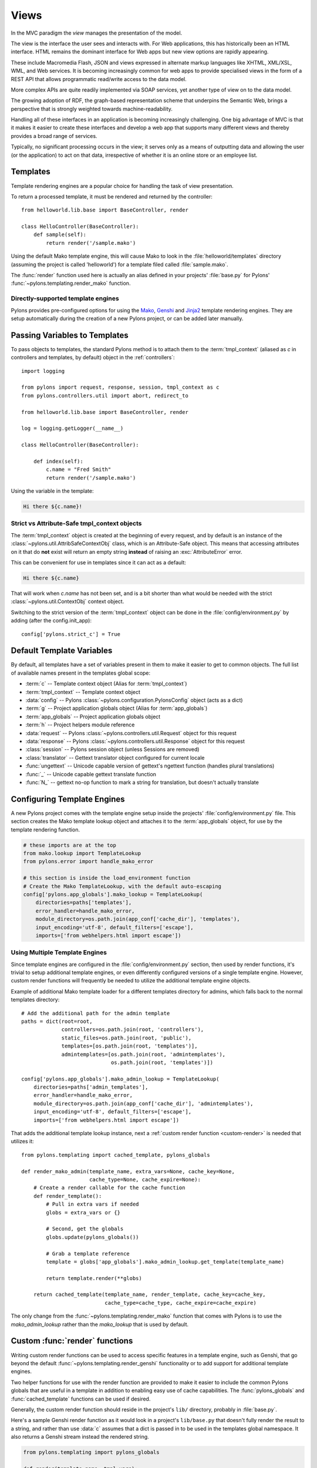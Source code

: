 ﻿.. _views:

=====
Views
=====


.. image:: _static/pylon4.jpg
   :alt: 
   :align: left
   :height: 434px
   :width: 368px

In the MVC paradigm the *view* manages the presentation of the model. 

The view is the interface the user sees and interacts with. For Web applications, this has historically been an HTML interface. HTML remains the dominant interface for Web apps but new view options are rapidly appearing. 

These include Macromedia Flash, JSON and views expressed in alternate markup languages like XHTML, XML/XSL, WML, and Web services. It is becoming increasingly common for web apps to provide specialised views in the form of a REST API that allows programmatic read/write access to the data model. 

More complex APIs are quite readily implemented via SOAP services, yet another type of view on to the data model.

The growing adoption of RDF, the graph-based representation scheme that underpins the Semantic Web, brings a perspective that is strongly weighted towards machine-readability.

.. NOTE: As much as I love RDF I think the following paragraph is too verbose for our intro docs, maybe we can put this elsewhere -pjenvey
.. RDF model data is serialized into an undecorated, standardized format that can readily be processed and rendered by client applications of increasing sophistication, such as the MIT `Simile`__ project's "`Fresnel`__", "`Longwell`__" and "`Welkin`__" browser extensions.

.. .. __: http://simile.mit.edu/
.. .. __: http://simile.mit.edu/fresnel/
.. .. __: http://simile.mit.edu/longwell/
.. .. __: http://simile.mit.edu/welkin/

Handling all of these interfaces in an application is becoming increasingly challenging. One big advantage of MVC is that it makes it easier to create these interfaces and develop a web app that supports many different views and thereby provides a broad range of services.

Typically, no significant processing occurs in the view; it serves only as a means of outputting data and allowing the user (or the application) to act on that data, irrespective of whether it is an online store or an employee list.

.. _templates:

*********
Templates
*********

Template rendering engines are a popular choice for handling the task of view presentation.

To return a processed template, it must be rendered and returned by the controller::
    
    from helloworld.lib.base import BaseController, render

    class HelloController(BaseController):
        def sample(self):
            return render('/sample.mako')

Using the default Mako template engine, this will cause Mako to look in the :file:`helloworld/templates` directory (assuming the project is called 'helloworld') for a template filed called :file:`sample.mako`.

The :func:`render` function used here is actually an alias defined in your projects' :file:`base.py` for Pylons' :func:`~pylons.templating.render_mako` function.


Directly-supported template engines
===================================

Pylons provides pre-configured options for using the `Mako`__, `Genshi`__ and `Jinja2`__ template rendering engines. They are setup automatically during the creation of a new Pylons project, or can be added later manually.


.. __: http://www.makotemplates.org/
.. __: http://genshi.edgewall.org/
.. __: http://jinja.pocoo.org/


******************************
Passing Variables to Templates
******************************

To pass objects to templates, the standard Pylons method is to attach them to the :term:`tmpl_context` (aliased as `c` in controllers and templates, by default) object in the :ref:`controllers`::

    import logging

    from pylons import request, response, session, tmpl_context as c
    from pylons.controllers.util import abort, redirect_to

    from helloworld.lib.base import BaseController, render

    log = logging.getLogger(__name__)
    
    class HelloController(BaseController):

        def index(self):
            c.name = "Fred Smith"
            return render('/sample.mako')

Using the variable in the template:

.. code-block:: html+mako
    
    Hi there ${c.name}!

Strict vs Attribute-Safe tmpl_context objects
=============================================

The :term:`tmpl_context` object is created at the beginning of every request, and by default is an instance of the :class:`~pylons.util.AttribSafeContextObj` class, which is an Attribute-Safe object. This means that accessing attributes on it that do **not** exist will return an empty string **instead** of raising an :exc:`AttributeError` error.

This can be convenient for use in templates since it can act as a default:

.. code-block:: html+mako
    
    Hi there ${c.name}

That will work when `c.name` has not been set, and is a bit shorter than what would be needed with the strict :class:`~pylons.util.ContextObj` context object.

Switching to the strict version of the :term:`tmpl_context` object can be done in the :file:`config/environment.py` by adding (after the config.init_app)::
    
    config['pylons.strict_c'] = True


.. _template-globals:

**************************
Default Template Variables
**************************

By default, all templates have a set of variables present in them to make it easier to get to common objects. The full list of available names present in the templates global scope:

- :term:`c` -- Template context object (Alias for :term:`tmpl_context`)
- :term:`tmpl_context` -- Template context object
- :data:`config` -- Pylons :class:`~pylons.configuration.PylonsConfig`
  object (acts as a dict)
- :term:`g` -- Project application globals object (Alias for :term:`app_globals`)
- :term:`app_globals` -- Project application globals object
- :term:`h` -- Project helpers module reference
- :data:`request` -- Pylons :class:`~pylons.controllers.util.Request`
  object for this request
- :data:`response` -- Pylons :class:`~pylons.controllers.util.Response`
  object for this request
- :class:`session` -- Pylons session object (unless Sessions are
  removed)
- :class:`translator` -- Gettext translator object configured for
  current locale
- :func:`ungettext` -- Unicode capable version of gettext's ngettext
  function (handles plural translations)
- :func:`_` -- Unicode capable gettext translate function
- :func:`N_` -- gettext no-op function to mark a string for
  translation, but doesn't actually translate


****************************
Configuring Template Engines
****************************

A new Pylons project comes with the template engine setup inside the projects' :file:`config/environment.py` file. This section creates the Mako template lookup object and attaches it to the :term:`app_globals` object, for use by the template rendering function.

.. code-block:: python

    # these imports are at the top
    from mako.lookup import TemplateLookup
    from pylons.error import handle_mako_error
    
    # this section is inside the load_environment function
    # Create the Mako TemplateLookup, with the default auto-escaping
    config['pylons.app_globals'].mako_lookup = TemplateLookup(
        directories=paths['templates'],
        error_handler=handle_mako_error,
        module_directory=os.path.join(app_conf['cache_dir'], 'templates'),
        input_encoding='utf-8', default_filters=['escape'],
        imports=['from webhelpers.html import escape'])


Using Multiple Template Engines
===============================

Since template engines are configured in the :file:`config/environment.py` section, then used by render functions, it's trivial to setup additional template engines, or even differently configured versions of a single template engine. However, custom render functions will frequently be needed to utilize the additional template engine objects.

Example of additional Mako template loader for a different templates directory for admins, which falls back to the normal templates directory::
    
    # Add the additional path for the admin template
    paths = dict(root=root,
                 controllers=os.path.join(root, 'controllers'),
                 static_files=os.path.join(root, 'public'),
                 templates=[os.path.join(root, 'templates')],
                 admintemplates=[os.path.join(root, 'admintemplates'),
                                 os.path.join(root, 'templates')])
    
    config['pylons.app_globals'].mako_admin_lookup = TemplateLookup(
        directories=paths['admin_templates'],
        error_handler=handle_mako_error,
        module_directory=os.path.join(app_conf['cache_dir'], 'admintemplates'),
        input_encoding='utf-8', default_filters=['escape'],
        imports=['from webhelpers.html import escape'])

That adds the additional template lookup instance, next a :ref:`custom render function <custom-render>` is needed that utilizes it::
    
    from pylons.templating import cached_template, pylons_globals
    
    def render_mako_admin(template_name, extra_vars=None, cache_key=None, 
                          cache_type=None, cache_expire=None):
        # Create a render callable for the cache function
        def render_template():
            # Pull in extra vars if needed
            globs = extra_vars or {}

            # Second, get the globals
            globs.update(pylons_globals())

            # Grab a template reference
            template = globs['app_globals'].mako_admin_lookup.get_template(template_name)

            return template.render(**globs)

        return cached_template(template_name, render_template, cache_key=cache_key,
                               cache_type=cache_type, cache_expire=cache_expire)

The only change from the :func:`~pylons.templating.render_mako` function that comes with Pylons is to use the `mako_admin_lookup` rather than the `mako_lookup` that is used by default.


.. _custom-render:

*******************************
Custom :func:`render` functions
*******************************

Writing custom render functions can be used to access specific features in a template engine, such as Genshi, that go beyond the default :func:`~pylons.templating.render_genshi` functionality or to add support for additional template engines.

Two helper functions for use with the render function are provided to make it easier to include the common Pylons globals that are useful in a template in addition to enabling easy use of cache capabilities. The :func:`pylons_globals` and :func:`cached_template` functions can be used if desired.

Generally, the custom render function should reside in the project's
``lib/`` directory, probably in :file:`base.py`.

Here's a sample Genshi render function as it would look in a project's
``lib/base.py`` that doesn't fully render the result to a string, and
rather than use :data:`c` assumes that a dict is passed in to be used
in the templates global namespace. It also returns a Genshi stream
instead the rendered string.

.. code-block:: python
    
    from pylons.templating import pylons_globals
    
    def render(template_name, tmpl_vars):
        # First, get the globals
        globs = pylons_globals()

        # Update the passed in vars with the globals
        tmpl_vars.update(globs)
        
        # Grab a template reference
        template = globs['app_globals'].genshi_loader.load(template_name)
        
        # Render the template
        return template.generate(**tmpl_vars)

Using the :func:`~pylons.templating.pylons_globals` function also makes it easy to get to the :term:`app_globals` object which is where the template engine was attached in :file:`config/environment.py`.

.. versionchanged:: 0.9.7
    Prior to 0.9.7, all templating was handled through a layer called 'Buffet'. This layer frequently made customization of the template engine difficult as any customization required additional plugin modules being installed. Pylons 0.9.7 now deprecates use of the Buffet plug-in layer.

.. seealso::
    :mod:`pylons.templating` - Pylons templating API


********************
Templating with Mako
********************

Introduction
============

The template library deals with the *view*, presenting the model. It generates (X)HTML code, CSS and Javascript that is sent to the browser. *(In the examples for this section, the project root is ``myapp``.)* 

Static vs. dynamic
------------------

Templates to generate dynamic web content are stored in `myapp/templates`, static files are stored in `myapp/public`.

Both are served from the server root, **if there is a name conflict the static files will be served in preference**

Making a template hierarchy
===========================

Create a base template
----------------------

In `myapp/templates` create a file named `base.mako` and edit it to appear as follows:

.. code-block:: html+mako

    <!DOCTYPE html PUBLIC "-//W3C//DTD XHTML 1.0 Transitional//EN"
    "http://www.w3.org/TR/xhtml1/DTD/xhtml1-transitional.dtd">
    <html>
      <head>
        ${self.head_tags()}
      </head>
      <body>
        ${self.body()}
      </body>
    </html>

A base template such as the very basic one above can be used for all pages rendered by Mako. This is useful for giving a consistent look to the application. 

* Expressions wrapped in `${...}` are evaluated by Mako and returned as text 
* `${` and `}` may span several lines but the closing brace should not be on a line by itself (or Mako throws an error)
* Functions that are part of the `self` namespace are defined in the Mako templates

Create child templates
----------------------

Create another file in `myapp/templates` called `my_action.mako` and edit it to appear as follows:

.. code-block:: html+mako

    <%inherit file="/base.mako" />

    <%def name="head_tags()">
      <!-- add some head tags here -->
    </%def>

    <h1>My Controller</h1>

    <p>Lorem ipsum dolor ...</p>

This file  define the functions called by `base.mako`. 

* The `inherit` tag specifies a parent file to pass program flow to
* Mako defines functions with `<%def name="function_name()">...</%def>`, the contents of the tag are returned
* Anything left after the Mako tags are parsed out is automatically put into the `body()` function

A consistent feel to an application can be more readily achieved if all application pages refer back to single file (in this case `base.mako`)..

Check that it works
-------------------

In the controller action, use the following as a `return()` value,

.. code-block:: python

    return render('/my_action.mako')


Now run the action, usually by visiting something like ``http://localhost:5000/my_controller/my_action`` in a browser. Selecting 'View Source' in the browser should reveal the following output:

.. code-block:: html

    <!DOCTYPE html PUBLIC "-//W3C//DTD XHTML 1.0 Transitional//EN"
    "http://www.w3.org/TR/xhtml1/DTD/xhtml1-transitional.dtd">
    <html>
      <head>
      <!-- add some head tags here -->
      </head>
      <body>

    <h1>My Controller</h1>

    <p>Lorem ipsum dolor ...</p>

      </body>
    </html>

.. seealso::

    The `Mako documentation <http://www.makotemplates.org/docs/>`_
        Reasonably straightforward to follow

    See the :ref:`i18n` 
        Provides more help on making your application more worldly.

